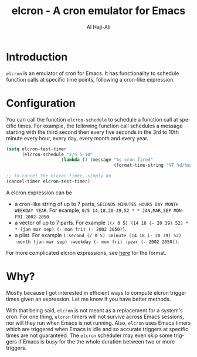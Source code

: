 #+title: elcron - A cron emulator for Emacs
#+author: Al Haji-Ali
#+language: en
#+export_file_name: elcron.texi
#+texinfo_dir_category: Emacs misc features
#+texinfo_dir_title: elcron: (elcron).
#+texinfo_dir_desc: A cron emulator for Emacs

* Introduction

=elcron= is an emulator of cron for Emacs. It has functionality to schedule
function calls at specific time points, following a cron-like expression.

* Configuration
You can call the function =elcron-schedule= to schedule a function call at
specific times. For example, the following function call schedules a message
starting with the third second then every five seconds in the 3rd to 10th
minute every hour, every day, every month and every year.

#+begin_src emacs-lisp
  (setq elcron-test-timer
        (elcron-schedule "2/5 5-10"
                       (lambda () (message "%s cron fired"
                                           (format-time-string "%T %d/%m/%Y")))))

  ;; To cancel the elcron timer, simply do
  (cancel-timer elcron-test-timer)
#+end_src

A elcron expression can be

- a cron-like string of up to 7 parts, ~SECONDS MINUTES HOURS DAY MONTH WEEKDAY YEAR~. For example, ~0/5 14,18,20-39,52 * * JAN,MAR,SEP MON-FRI 2002-2050~.
- a vector of up to 7 parts. For example ~[(/ 0 5) (14 18 (- 20 39) 52) * * (jan mar sep) (- mon fri) (- 2002 2050)]~.
- a plist. For example ~(:second (/ 0 5) :minute (14 18 (- 20 39) 52) :month (jan mar sep) :weekday (- mon fri) :year (- 2002 2050))~.


For more complicated elcron expressions, see [[https://www.netiq.com/documentation/cloud-manager-2-5/ncm-reference/data/bexyssf.html][here]] for the format.

* Why?

Mostly because I got interested in efficient ways to compute elcron trigger
times given an expression. Let me know if you have better methods.

With that being said, =elcron= is not meant as a replacement for a system's
cron. For one thing, =elcron= timers will not survive across Emacs sessions,
nor will they run when Emacs is not running. Also, =elcron= uses Emacs timers
which are triggered when Emacs is idle and so accurate triggers at specific
times are not guaranteed. The =elcron= scheduler may even skip some triggers
if Emacs is busy for the the whole duration between two or more triggers.
